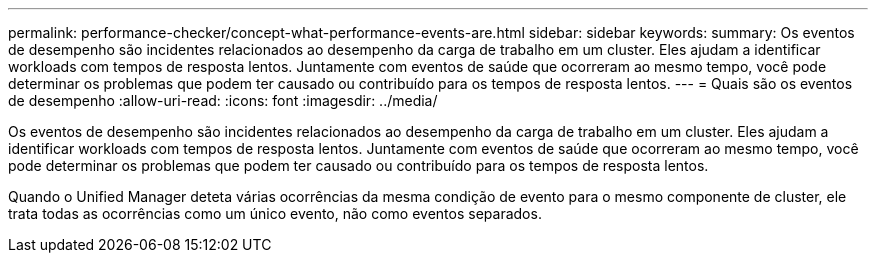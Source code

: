 ---
permalink: performance-checker/concept-what-performance-events-are.html 
sidebar: sidebar 
keywords:  
summary: Os eventos de desempenho são incidentes relacionados ao desempenho da carga de trabalho em um cluster. Eles ajudam a identificar workloads com tempos de resposta lentos. Juntamente com eventos de saúde que ocorreram ao mesmo tempo, você pode determinar os problemas que podem ter causado ou contribuído para os tempos de resposta lentos. 
---
= Quais são os eventos de desempenho
:allow-uri-read: 
:icons: font
:imagesdir: ../media/


[role="lead"]
Os eventos de desempenho são incidentes relacionados ao desempenho da carga de trabalho em um cluster. Eles ajudam a identificar workloads com tempos de resposta lentos. Juntamente com eventos de saúde que ocorreram ao mesmo tempo, você pode determinar os problemas que podem ter causado ou contribuído para os tempos de resposta lentos.

Quando o Unified Manager deteta várias ocorrências da mesma condição de evento para o mesmo componente de cluster, ele trata todas as ocorrências como um único evento, não como eventos separados.
